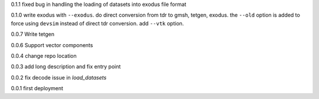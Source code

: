 0.1.1
fixed bug in handling the loading of datasets into exodus file format

0.1.0
write exodus with ``--exodus``.  do direct conversion from tdr to gmsh, tetgen, exodus.  the ``--old`` option is added to force using ``devsim`` instead of direct tdr conversion.  add ``--vtk`` option.

0.0.7
Write tetgen

0.0.6
Support vector components

0.0.4
change repo location

0.0.3
add long description and fix entry point

0.0.2
fix decode issue in `load_datasets`

0.0.1
first deployment 
